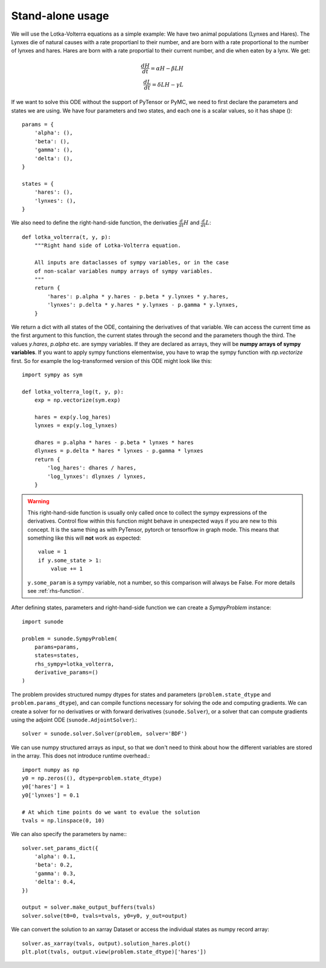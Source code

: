.. _usage-basic:

Stand-alone usage
=================

We will use the Lotka-Volterra equations as a simple example: We have two
animal populations (Lynxes and Hares). The Lynxes die of natural causes with a
rate proportianl to their number, and are born with a rate proportional to the
number of lynxes and hares. Hares are born with a rate proportial to their
current number, and die when eaten by a lynx. We get:

.. math::
   \frac{dH}{dt} = \alpha H - \beta LH \\ \frac{dL}{dt} = \delta LH - \gamma L

If we want to solve this ODE without the support of PyTensor or PyMC, we need to
first declare the parameters and states we are using. We have four parameters
and two states, and each one is a scalar values, so it has shape ()::

    params = {
        'alpha': (),
        'beta': (),
        'gamma': (),
        'delta': (),
    }

    states = {
        'hares': (),
        'lynxes': (),
    }

We also need to define the right-hand-side function, the derivaties
:math:`\tfrac{d}{dt}H` and :math:`\tfrac{d}{dt}L`::

    def lotka_volterra(t, y, p):
        """Right hand side of Lotka-Volterra equation.

        All inputs are dataclasses of sympy variables, or in the case
        of non-scalar variables numpy arrays of sympy variables.
        """
        return {
            'hares': p.alpha * y.hares - p.beta * y.lynxes * y.hares,
            'lynxes': p.delta * y.hares * y.lynxes - p.gamma * y.lynxes,
        }

We return a dict with all states of the ODE, containing the derivatives of that
variable. We can access the current time as the first argument to this
function, the current states through the second and the parameters though the
third. The values `y.hares`, `p.alpha` etc. are sympy variables. If they are
declared as arrays, they will be **numpy arrays of sympy variables**. If you
want to apply sympy functions elementwise, you have to wrap the sympy function
with `np.vectorize` first. So for example the log-transformed version of this
ODE might look like this::

    import sympy as sym

    def lotka_volterra_log(t, y, p):
        exp = np.vectorize(sym.exp)

        hares = exp(y.log_hares)
        lynxes = exp(y.log_lynxes)

        dhares = p.alpha * hares - p.beta * lynxes * hares
        dlynxes = p.delta * hares * lynxes - p.gamma * lynxes
        return {
            'log_hares': dhares / hares,
            'log_lynxes': dlynxes / lynxes,
        }

.. warning::
   
   This right-hand-side function is usually only called once to collect the
   sympy expressions of the derivatives. Control flow within this function
   might behave in unexpected ways if you are new to this concept. It is the
   same thing as with PyTensor, pytorch or tensorflow in graph mode. This means
   that something like this will **not** work as expected::

       value = 1
       if y.some_state > 1:
           value += 1

   ``y.some_param`` is a sympy variable, not a number, so this comparison will
   always be False.
   For more details see :ref:`rhs-function`.

After defining states, parameters and right-hand-side function we can create a
`SympyProblem` instance::

    import sunode

    problem = sunode.SympyProblem(
        params=params,
        states=states,
        rhs_sympy=lotka_volterra,
        derivative_params=()
    )

The problem provides structured numpy dtypes for states and parameters
(``problem.state_dtype`` and ``problem.params_dtype``), and can compile
functions necessary for solving the ode and computing gradients. We can
create a solver for no derivatives or with forward derivatives
(``sunode.Solver``), or a solver that can compute gradients using
the adjoint ODE (``sunode.AdjointSolver``).::

    solver = sunode.solver.Solver(problem, solver='BDF')

We can use numpy structured arrays as input, so that we don't need to
think about how the different variables are stored in the array.
This does not introduce runtime overhead.::

    import numpy as np
    y0 = np.zeros((), dtype=problem.state_dtype)
    y0['hares'] = 1
    y0['lynxes'] = 0.1

    # At which time points do we want to evalue the solution
    tvals = np.linspace(0, 10)

We can also specify the parameters by name:::

    solver.set_params_dict({
        'alpha': 0.1,
        'beta': 0.2,
        'gamma': 0.3,
        'delta': 0.4,
    })

    output = solver.make_output_buffers(tvals)
    solver.solve(t0=0, tvals=tvals, y0=y0, y_out=output)

We can convert the solution to an xarray Dataset or access the
individual states as numpy record array::

    solver.as_xarray(tvals, output).solution_hares.plot()
    plt.plot(tvals, output.view(problem.state_dtype)['hares'])
